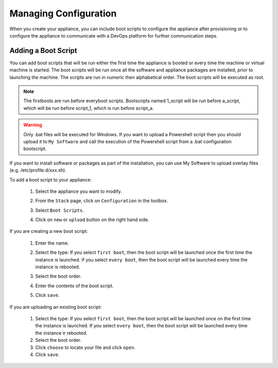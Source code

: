 .. Copyright 2016 FUJITSU LIMITED

.. _appliance-configuration:

Managing Configuration
----------------------

When you create your appliance, you can include boot scripts to configure the appliance after provisioning or to configure the appliance to communicate with a DevOps platform for further communication steps.

.. _appliance-configuration-bootscripts:

Adding a Boot Script
~~~~~~~~~~~~~~~~~~~~

You can add boot scripts that will be run either the first time the appliance is booted or every time the machine or virtual machine is started. The boot scripts will be run once all the software and appliance packages are installed, prior to launching the machine. The scripts are run in numeric then alphabetical order. The boot scripts will be executed as root.

.. note:: The firstboots are run before everyboot scripts. Bootscripts named 1_script will be run before a_script, which will be run before script_1, which is run before script_a.

.. warning:: Only .bat files will be executed for Windows. If you want to upload a Powershell script then you should upload it to ``My Software`` and call the execution of the Powershell script from a .bat configuration bootscript.

If you want to install software or packages as part of the installation, you can use My Software to upload overlay files (e.g. /etc/profile.d/xxx.sh). 

To add a boot script to your appliance:

	1. Select the appliance you want to modify.
	2. From the ``Stack`` page, click on ``Configuration`` in the toolbox.
	3. Select ``Boot Scripts``.
	4. Click on ``new`` or ``upload`` button on the right hand side.

		.. image:: /images/bootscript-add.png

If you are creating a new boot script:

	1. Enter the name.
	2. Select the type: If you select ``first boot``, then the boot script will be launched once the first time the instance is launched.  If you select ``every boot``, then the boot script will be launched every time the instance is rebooted.
	3. Select the boot order.
	4. Enter the contents of the boot script.
	5. Click ``save``.

		.. image:: /images/bootscript-create.png

If you are uploading an existing boot script:

	1. Select the type: If you select ``first boot``, then the boot script will be launched once on the first time the instance is launched.  If you select ``every boot``, then the boot script will be launched every time the instance ir rebooted.
	2. Select the boot order.
	3. Click ``choose`` to locate your file and click ``open``.
	4. Click ``save``.


